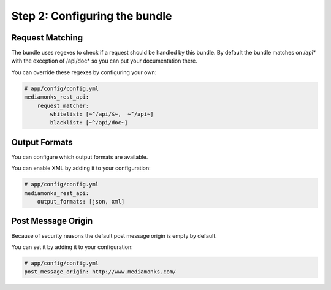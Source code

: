 Step 2: Configuring the bundle
==============================

Request Matching
----------------

The bundle uses regexes to check if a request should be handled by this bundle. By default the bundle matches on /api*
with the exception of /api/doc* so you can put your documentation there.

You can override these regexes by configuring your own:

.. code-block:: yaml

    # app/config/config.yml
    mediamonks_rest_api:
        request_matcher:
            whitelist: [~^/api/$~,  ~^/api~]
            blacklist: [~^/api/doc~]

Output Formats
--------------

You can configure which output formats are available.

You can enable XML by adding it to your configuration:

.. code-block:: yaml

    # app/config/config.yml
    mediamonks_rest_api:
        output_formats: [json, xml]

Post Message Origin
-------------------

Because of security reasons the default post message origin is empty by default.

You can set it by adding it to your configuration:

.. code-block:: yaml

    # app/config/config.yml
    post_message_origin: http://www.mediamonks.com/